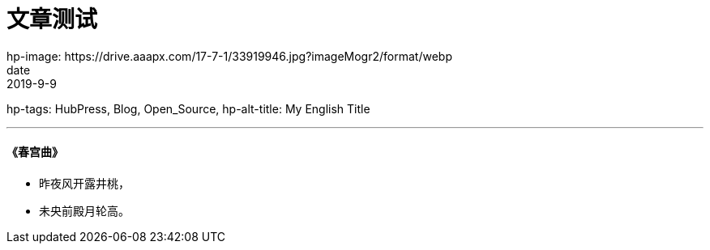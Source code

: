 =  文章测试
// See https://hubpress.gitbooks.io/hubpress-knowledgebase/content/ for information about the parameters.
hp-image: https://drive.aaapx.com/17-7-1/33919946.jpg?imageMogr2/format/webp
date: 2019-9-9
hp-tags: HubPress, Blog, Open_Source,
hp-alt-title: My English Title

---
####    《春宫曲》
*   昨夜风开露井桃，
*   未央前殿月轮高。